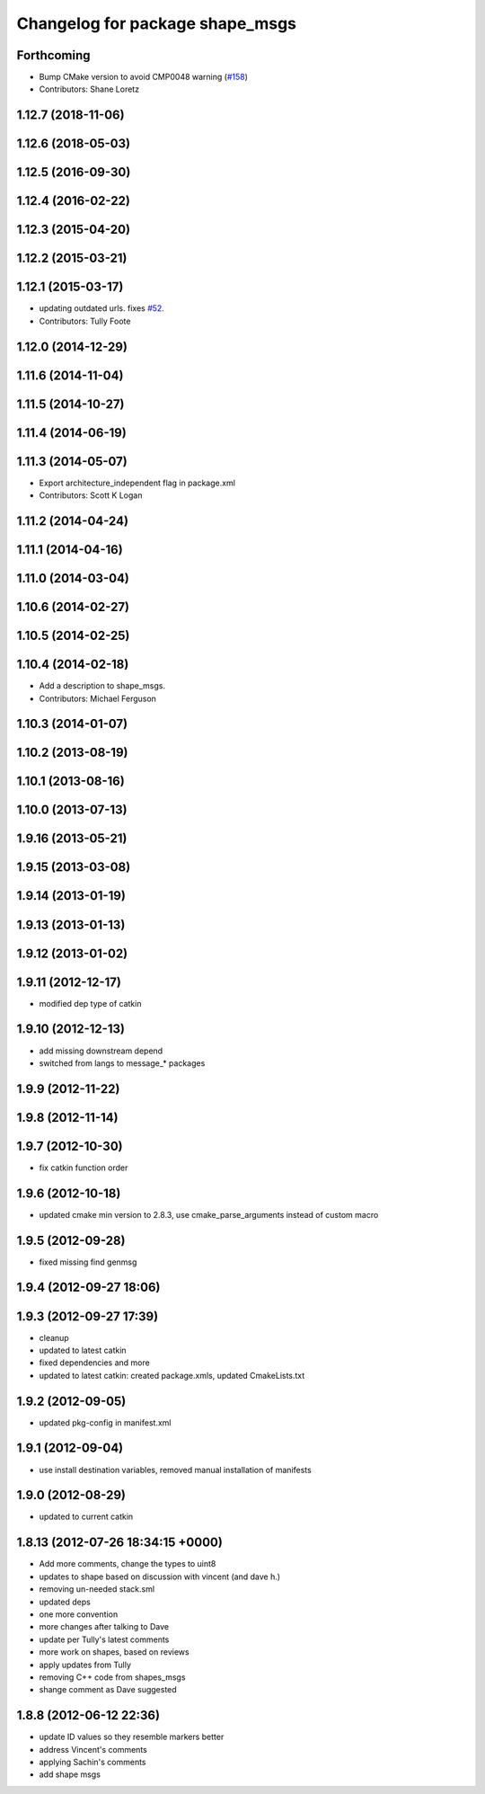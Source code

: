 ^^^^^^^^^^^^^^^^^^^^^^^^^^^^^^^^
Changelog for package shape_msgs
^^^^^^^^^^^^^^^^^^^^^^^^^^^^^^^^

Forthcoming
-----------
* Bump CMake version to avoid CMP0048 warning (`#158 <https://github.com/ros/common_msgs/issues/158>`_)
* Contributors: Shane Loretz

1.12.7 (2018-11-06)
-------------------

1.12.6 (2018-05-03)
-------------------

1.12.5 (2016-09-30)
-------------------

1.12.4 (2016-02-22)
-------------------

1.12.3 (2015-04-20)
-------------------

1.12.2 (2015-03-21)
-------------------

1.12.1 (2015-03-17)
-------------------
* updating outdated urls. fixes `#52 <https://github.com/ros/common_msgs/issues/52>`_.
* Contributors: Tully Foote

1.12.0 (2014-12-29)
-------------------

1.11.6 (2014-11-04)
-------------------

1.11.5 (2014-10-27)
-------------------

1.11.4 (2014-06-19)
-------------------

1.11.3 (2014-05-07)
-------------------
* Export architecture_independent flag in package.xml
* Contributors: Scott K Logan

1.11.2 (2014-04-24)
-------------------

1.11.1 (2014-04-16)
-------------------

1.11.0 (2014-03-04)
-------------------

1.10.6 (2014-02-27)
-------------------

1.10.5 (2014-02-25)
-------------------

1.10.4 (2014-02-18)
-------------------
* Add a description to shape_msgs.
* Contributors: Michael Ferguson

1.10.3 (2014-01-07)
-------------------

1.10.2 (2013-08-19)
-------------------

1.10.1 (2013-08-16)
-------------------

1.10.0 (2013-07-13)
-------------------

1.9.16 (2013-05-21)
-------------------

1.9.15 (2013-03-08)
-------------------

1.9.14 (2013-01-19)
-------------------

1.9.13 (2013-01-13)
-------------------

1.9.12 (2013-01-02)
-------------------

1.9.11 (2012-12-17)
-------------------
* modified dep type of catkin

1.9.10 (2012-12-13)
-------------------
* add missing downstream depend
* switched from langs to message_* packages

1.9.9 (2012-11-22)
------------------

1.9.8 (2012-11-14)
------------------

1.9.7 (2012-10-30)
------------------
* fix catkin function order

1.9.6 (2012-10-18)
------------------
* updated cmake min version to 2.8.3, use cmake_parse_arguments instead of custom macro

1.9.5 (2012-09-28)
------------------
* fixed missing find genmsg

1.9.4 (2012-09-27 18:06)
------------------------

1.9.3 (2012-09-27 17:39)
------------------------
* cleanup
* updated to latest catkin
* fixed dependencies and more
* updated to latest catkin: created package.xmls, updated CmakeLists.txt

1.9.2 (2012-09-05)
------------------
* updated pkg-config in manifest.xml

1.9.1 (2012-09-04)
------------------
* use install destination variables, removed manual installation of manifests

1.9.0 (2012-08-29)
------------------
* updated to current catkin

1.8.13 (2012-07-26 18:34:15 +0000)
----------------------------------
* Add more comments, change the types to uint8
* updates to shape based on discussion with vincent (and dave h.)
* removing un-needed stack.sml
* updated deps
* one more convention
* more changes after talking to Dave
* update per Tully's latest comments
* more work on shapes, based on reviews
* apply updates from Tully
* removing C++ code from shapes_msgs
* shange comment as Dave suggested

1.8.8 (2012-06-12 22:36)
------------------------
* update ID values so they resemble markers better
* address Vincent's comments
* applying Sachin's comments
* add shape msgs
